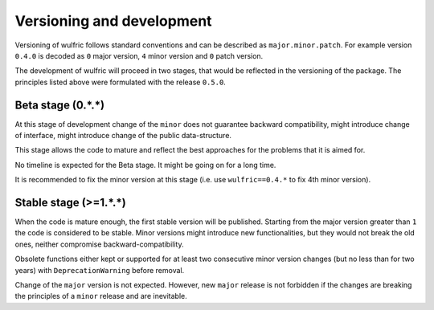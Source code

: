 .. _user-guide_start_development:

**************************
Versioning and development
**************************

Versioning of wulfric follows standard conventions and can be described as
``major.minor.patch``. For example version ``0.4.0`` is decoded as ``0`` major version,
``4`` minor version and ``0`` patch version.

The development of wulfric will proceed in two stages, that would be reflected in the
versioning of the package. The principles listed above were formulated with the
release ``0.5.0``.


Beta stage (0.*.*)
==================

At this stage of development change of the ``minor`` does not guarantee backward
compatibility, might introduce change of interface, might introduce change of the public
data-structure.

This stage allows the code to mature and reflect the best approaches for the problems
that it is aimed for.

No timeline is expected for the Beta stage. It might be going on for a long time.

It is recommended to fix the minor version at this stage (i.e. use ``wulfric==0.4.*`` to
fix 4th minor version).

Stable stage (>=1.*.*)
======================

When the code is mature enough, the first stable version will be published. Starting from
the major version greater than ``1`` the code is considered to be stable. Minor versions
might introduce new functionalities, but they would not break the old ones, neither
compromise backward-compatibility.

Obsolete functions either kept or supported for at least two consecutive minor version
changes (but no less than for two years) with ``DeprecationWarning`` before removal.

Change of the ``major`` version is not expected. However, new ``major`` release is
not forbidden if the changes are breaking the principles of a ``minor`` release
and are inevitable.
